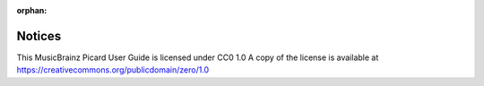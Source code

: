 .. MusicBrainz Picard Documentation Project
.. Prepared in 2020 by Bob Swift (bswift@rsds.ca)
.. This MusicBrainz Picard User Guide is licensed under CC0 1.0
.. A copy of the license is available at https://creativecommons.org/publicdomain/zero/1.0

:orphan:

Notices
=======

.. | Copyright © 2020 Bob Swift (rdswift).
.. | Copyright © 2020 MetaBrainz Foundation.

.. Copyright © 2020 Bob Swift.

.. Permission is granted to copy, distribute and/or modify this document under
.. the terms of the GNU Free Documentation License, Version 1.3
.. or any later version published by the Free Software Foundation;
.. with no Invariant Sections, no Front-Cover Texts, and no Back-Cover Texts.
.. A copy of the license is available at https://www.gnu.org/licenses/fdl-1.3.html.

This MusicBrainz Picard User Guide is licensed under CC0 1.0
A copy of the license is available at https://creativecommons.org/publicdomain/zero/1.0
